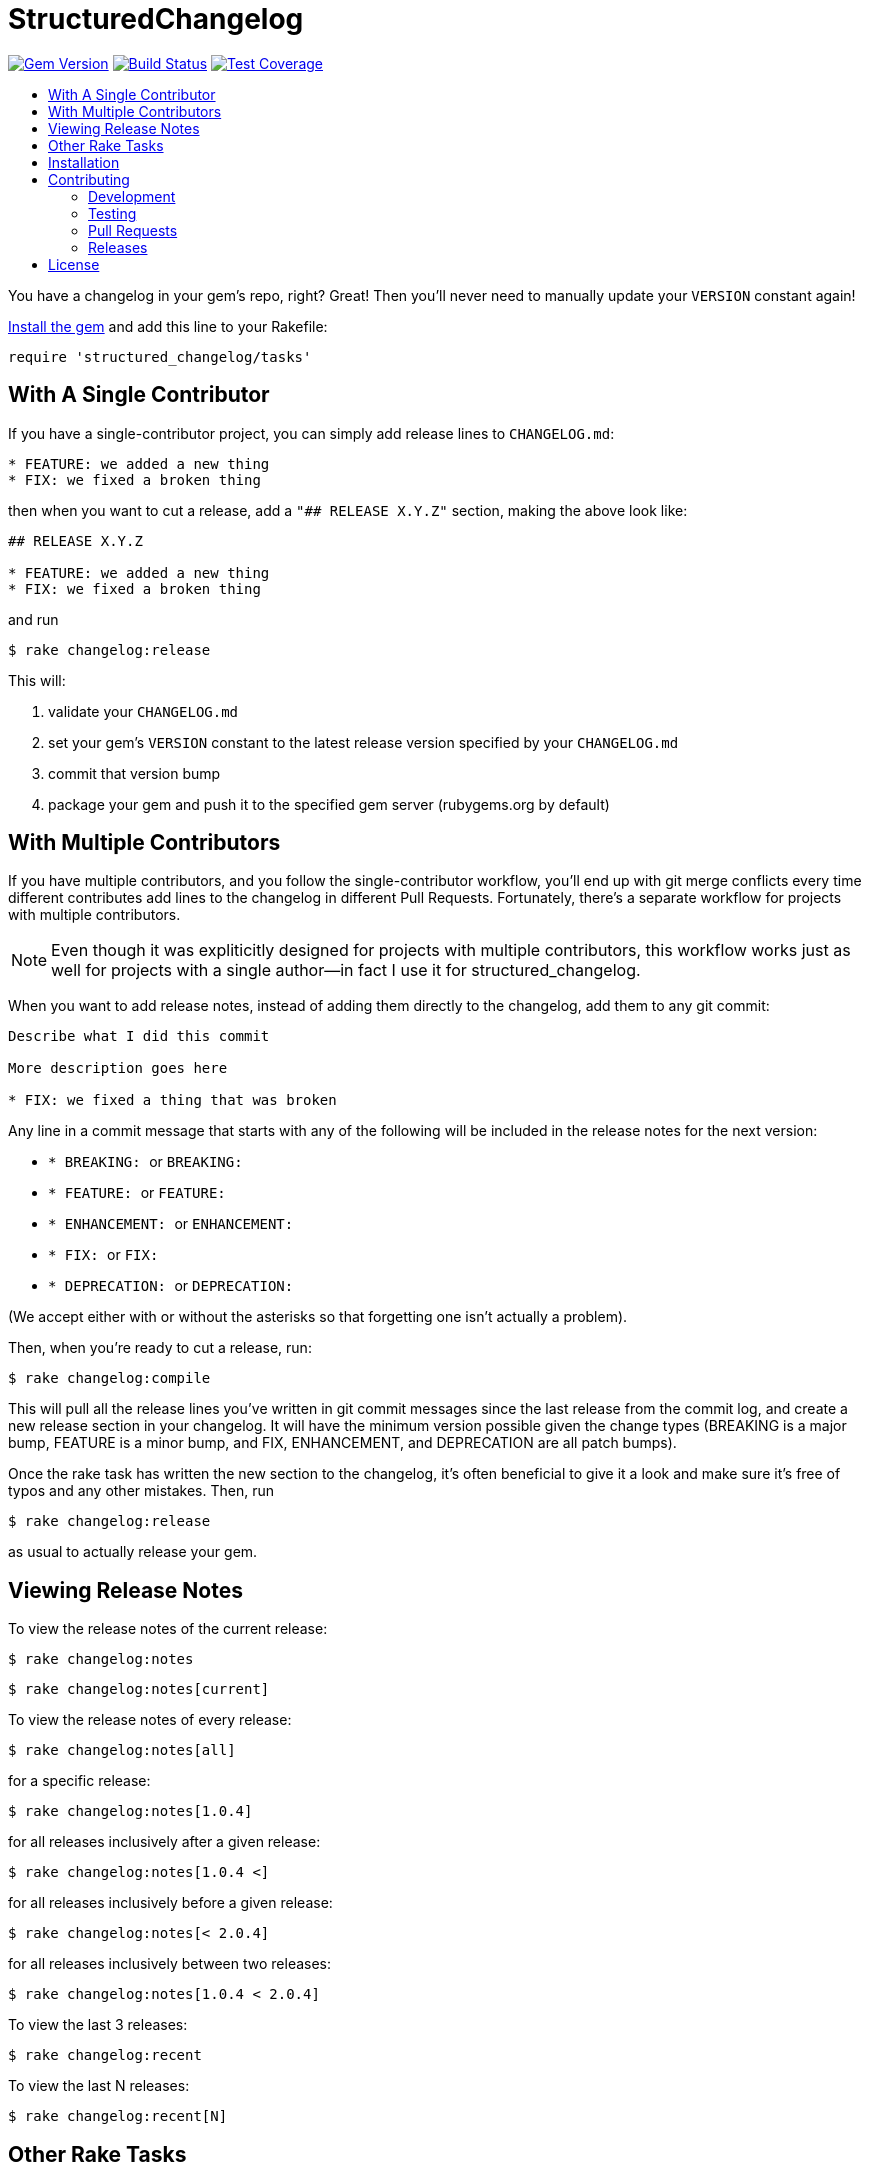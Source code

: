 = StructuredChangelog
:ext-relative: .adoc
:source-highlighter: coderay
:sectanchors:
:linkattrs:
:icons: font
:toc: macro
:toc-title:
:toclevels: 3
ifdef::env-github[]
:tip-caption: :bulb:
:note-caption: :information_source:
:important-caption: :heavy_exclamation_mark:
:caution-caption: :fire:
:warning-caption: :warning:
endif::[]

image:https://badge.fury.io/rb/structured_changelog.svg["Gem Version", link="https://badge.fury.io/rb/structured_changelog"]
image:https://travis-ci.org/yarmiganosca/structured_changelog.svg?branch=master["Build Status", link="https://travis-ci.org/yarmiganosca/structured_changelog"]
image:https://coveralls.io/repos/github/yarmiganosca/structured_changelog/badge.svg?branch=master["Test Coverage", link="https://coveralls.io/github/yarmiganosca/structured_changelog?branch=master"]

toc::[]

You have a changelog in your gem's repo, right? Great! Then you'll never need to manually update your `VERSION` constant again!

<<Installation,Install the gem>> and add this line to your Rakefile:

[source,ruby]
----
require 'structured_changelog/tasks'
----

== With A Single Contributor

If you have a single-contributor project, you can simply add release lines to `CHANGELOG.md`:

----
* FEATURE: we added a new thing
* FIX: we fixed a broken thing
----

then when you want to cut a release, add a `"## RELEASE X.Y.Z"` section, making the above look like:

----
## RELEASE X.Y.Z

* FEATURE: we added a new thing
* FIX: we fixed a broken thing
----

and run

[subs=+macros]
----
+++<span style="pointer-events:none;user-select:none;">$ </span>+++rake changelog:release
----

This will:

1. validate your `CHANGELOG.md`
2. set your gem's `VERSION` constant to the latest release version specified by your `CHANGELOG.md`
3. commit that version bump
4. package your gem and push it to the specified gem server (rubygems.org by default)

== With Multiple Contributors

If you have multiple contributors, and you follow the single-contributor workflow, you'll end up with git merge conflicts every time different contributes add lines to the changelog in different Pull Requests. Fortunately, there's a separate workflow for projects with multiple contributors.

NOTE: Even though it was expliticitly designed for projects with multiple contributors, this workflow works just as well for projects with a single author--in fact I use it for structured_changelog.

When you want to add release notes, instead of adding them directly to the changelog, add them to any git commit:

----
Describe what I did this commit

More description goes here

* FIX: we fixed a thing that was broken
----

Any line in a commit message that starts with any of the following will be included in the release notes for the next version:

* ``* BREAKING: `` or ```BREAKING: ```
* ```* FEATURE: ``` or ```FEATURE: ```
* ```* ENHANCEMENT: ``` or ```ENHANCEMENT: ```
* ```* FIX: ``` or ```FIX: ```
* ```* DEPRECATION: ``` or ```DEPRECATION: ```

(We accept either with or without the asterisks so that forgetting one isn't actually a problem).

Then, when you're ready to cut a release, run:

[subs=+macros]
----
+++<span style="pointer-events:none;user-select:none;">$ </span>+++rake changelog:compile
----

This will pull all the release lines you've written in git commit messages since the last release from the commit log, and create a new release section in your changelog. It will have the minimum version possible given the change types (BREAKING is a major bump, FEATURE is a minor bump, and FIX, ENHANCEMENT, and DEPRECATION are all patch bumps).

Once the rake task has written the new section to the changelog, it's often beneficial to give it a look and make sure it's free of typos and any other mistakes. Then, run

[subs=+macros]
----
+++<span style="pointer-events:none;user-select:none;">$ </span>+++rake changelog:release
----

as usual to actually release your gem.

== Viewing Release Notes

To view the release notes of the current release:

[subs=+macros]
----
+++<span style="pointer-events:none;user-select:none;">$ </span>+++rake changelog:notes
----
[subs=+macros]
----
+++<span style="pointer-events:none;user-select:none;">$ </span>+++rake changelog:notes[current]
----

To view the release notes of every release:

[subs=+macros]
----
+++<span style="pointer-events:none;user-select:none;">$ </span>+++rake changelog:notes[all]
----

for a specific release:

[subs=+macros]
----
+++<span style="pointer-events:none;user-select:none;">$ </span>+++rake changelog:notes[1.0.4]
----

for all releases inclusively after a given release:

[subs=+macros]
----
+++<span style="pointer-events:none;user-select:none;">$ </span>+++rake changelog:notes[1.0.4 <]
----

for all releases inclusively before a given release:

[subs=+macros]
----
+++<span style="pointer-events:none;user-select:none;">$ </span>+++rake changelog:notes[< 2.0.4]
----

for all releases inclusively between two releases:

[subs=+macros]
----
+++<span style="pointer-events:none;user-select:none;">$ </span>+++rake changelog:notes[1.0.4 < 2.0.4]
----

To view the last 3 releases:

[subs=+macros]
----
+++<span style="pointer-events:none;user-select:none;">$ </span>+++rake changelog:recent
----

To view the last N releases:

[subs=+macros]
----
+++<span style="pointer-events:none;user-select:none;">$ </span>+++rake changelog:recent[N]
----

== Other Rake Tasks

To determine the version of the latest release *according to the Changelog*:

[subs=+macros]
----
+++<span style="pointer-events:none;user-select:none;">$ </span>+++rake changelog:version
----

To validate your changelog:

[subs=+macros]
----
+++<span style="pointer-events:none;user-select:none;">$ </span>+++rake changelog:validate
----
    
To update your gem's `VERSION` constant to the latest release in your Changelog:

[subs=+macros]
----
+++<span style="pointer-events:none;user-select:none;">$ </span>+++rake changelog:sync
----

To commit your version bump--and only your version bump:

[subs=+macros]
----
+++<span style="pointer-events:none;user-select:none;">$ </span>+++rake changelog:commit
----

To do everything but release your code (so that it can go through a PR for CI, for instance):

[subs=+macros]
----
+++<span style="pointer-events:none;user-select:none;">$ </span>+++rake changelog:prep
----

== Installation

Add this line to your application's Gemfile:

[source,ruby]
----
gem 'structured_changelog'
----

And then execute

[subs=+macros]
----
+++<span style="pointer-events:none;user-select:none;">$ </span>+++bundle install
----

Or, install it yourself with

[subs=+macros]
----
+++<span style="pointer-events:none;user-select:none;">$ </span>+++gem install structured_changelog
----

== Contributing

Bug reports and pull requests are welcome on GitHub at https://github.com/yarmiganosca/structured_changelog.

[IMPORTANT]
.Code of Conduct
====
This project is intended to be a safe, welcoming space for collaboration, and contributors are expected to adhere to the http://contributor-covenant.org[Contributor Covenant] code of conduct.
====

=== Development

After checking out the repo, run `bin/setup` to install dependencies. Then, run `rake spec` to run the tests. You can also run `bin/console` for an interactive prompt that will allow you to experiment.

To install this gem onto your local machine, run `bundle exec rake install`.

=== Testing

To run all the tests, run

[subs=+macros]
----
+++<span style="pointer-events:none;user-select:none;">$ </span>+++bundle exec rspec
----

=== Pull Requests

Pull requests should be well-scoped and include tests appropriate to the changes.

When submitting a pull request that changes user-facing behavior, add release note lines to the commit message body http://github.com/yarmiganosca/structured_changelog#with-multiple-contributors[like this]. You can preview your release lines by running

[subs=+macros]
----
+++<span style="pointer-events:none;user-select:none;">$ </span>+++bundle exec rake changelog:preview
----

=== Releases

Releasing a new version is a 2-step process.

First, run

[subs=+macros]
----
+++<span style="pointer-events:none;user-select:none;">$ </span>+++bundle exec rake changelog:compile
----

This will add a new release section before the other release sections. It will contain all the release notes in the commit messages since the last release, and will be prepopulated with the minimum possible version given those changes. Proof-read it and reorder the notes if you think doing so would be necessary or clearer. Feel free to increase the version if necessary (to force a major release, for example).

Once you're satisfied, run

[subs=+macros]
----
+++<span style="pointer-events:none;user-select:none;">$ </span>+++bundle exec rake changelog:release
----

This will create a git tag for the version, push git commits and tags, and push the `.gem` file to https://rubygems.org[rubygems.org].

== License

The gem is available as open source under the terms of the https://opensource.org/licenses/MIT[MIT License].
